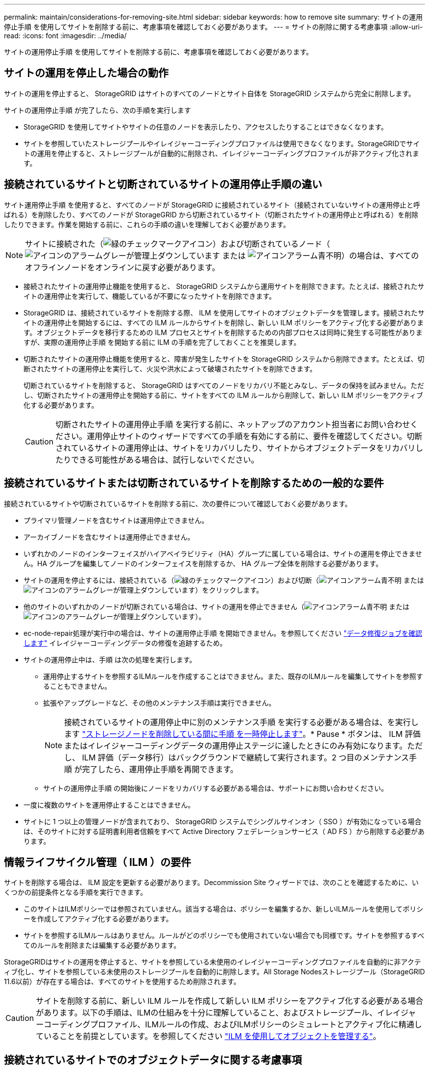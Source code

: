 ---
permalink: maintain/considerations-for-removing-site.html 
sidebar: sidebar 
keywords: how to remove site 
summary: サイトの運用停止手順 を使用してサイトを削除する前に、考慮事項を確認しておく必要があります。 
---
= サイトの削除に関する考慮事項
:allow-uri-read: 
:icons: font
:imagesdir: ../media/


[role="lead"]
サイトの運用停止手順 を使用してサイトを削除する前に、考慮事項を確認しておく必要があります。



== サイトの運用を停止した場合の動作

サイトの運用を停止すると、 StorageGRID はサイトのすべてのノードとサイト自体を StorageGRID システムから完全に削除します。

サイトの運用停止手順 が完了したら、次の手順を実行します

* StorageGRID を使用してサイトやサイトの任意のノードを表示したり、アクセスしたりすることはできなくなります。
* サイトを参照していたストレージプールやイレイジャーコーディングプロファイルは使用できなくなります。StorageGRIDでサイトの運用を停止すると、ストレージプールが自動的に削除され、イレイジャーコーディングプロファイルが非アクティブ化されます。




== 接続されているサイトと切断されているサイトの運用停止手順の違い

サイト運用停止手順 を使用すると、すべてのノードが StorageGRID に接続されているサイト（接続されていないサイトの運用停止と呼ばれる）を削除したり、すべてのノードが StorageGRID から切断されているサイト（切断されたサイトの運用停止と呼ばれる）を削除したりできます。作業を開始する前に、これらの手順の違いを理解しておく必要があります。


NOTE: サイトに接続された（image:../media/icon_alert_green_checkmark.png["緑のチェックマークアイコン"]）および切断されているノード（image:../media/icon_alarm_gray_administratively_down.png["アイコンのアラームグレーが管理上ダウンしています"] または image:../media/icon_alarm_blue_unknown.png["アイコンアラーム青不明"]）の場合は、すべてのオフラインノードをオンラインに戻す必要があります。

* 接続されたサイトの運用停止機能を使用すると、 StorageGRID システムから運用サイトを削除できます。たとえば、接続されたサイトの運用停止を実行して、機能しているが不要になったサイトを削除できます。
* StorageGRID は、接続されているサイトを削除する際、 ILM を使用してサイトのオブジェクトデータを管理します。接続されたサイトの運用停止を開始するには、すべての ILM ルールからサイトを削除し、新しい ILM ポリシーをアクティブ化する必要があります。オブジェクトデータを移行するための ILM プロセスとサイトを削除するための内部プロセスは同時に発生する可能性がありますが、実際の運用停止手順 を開始する前に ILM の手順を完了しておくことを推奨します。
* 切断されたサイトの運用停止機能を使用すると、障害が発生したサイトを StorageGRID システムから削除できます。たとえば、切断されたサイトの運用停止を実行して、火災や洪水によって破壊されたサイトを削除できます。
+
切断されているサイトを削除すると、 StorageGRID はすべてのノードをリカバリ不能とみなし、データの保持を試みません。ただし、切断されたサイトの運用停止を開始する前に、サイトをすべての ILM ルールから削除して、新しい ILM ポリシーをアクティブ化する必要があります。

+

CAUTION: 切断されたサイトの運用停止手順 を実行する前に、ネットアップのアカウント担当者にお問い合わせください。運用停止サイトのウィザードですべての手順を有効にする前に、要件を確認してください。切断されているサイトの運用停止は、サイトをリカバリしたり、サイトからオブジェクトデータをリカバリしたりできる可能性がある場合は、試行しないでください。





== 接続されているサイトまたは切断されているサイトを削除するための一般的な要件

接続されているサイトや切断されているサイトを削除する前に、次の要件について確認しておく必要があります。

* プライマリ管理ノードを含むサイトは運用停止できません。
* アーカイブノードを含むサイトは運用停止できません。
* いずれかのノードのインターフェイスがハイアベイラビリティ（HA）グループに属している場合は、サイトの運用を停止できません。HA グループを編集してノードのインターフェイスを削除するか、 HA グループ全体を削除する必要があります。
* サイトの運用を停止するには、接続されている（image:../media/icon_alert_green_checkmark.png["緑のチェックマークアイコン"]）および切断（image:../media/icon_alarm_blue_unknown.png["アイコンアラーム青不明"] または image:../media/icon_alarm_gray_administratively_down.png["アイコンのアラームグレーが管理上ダウンしています"]）をクリックします。
* 他のサイトのいずれかのノードが切断されている場合は、サイトの運用を停止できません（image:../media/icon_alarm_blue_unknown.png["アイコンアラーム青不明"] または image:../media/icon_alarm_gray_administratively_down.png["アイコンのアラームグレーが管理上ダウンしています"]）。
* ec-node-repair処理が実行中の場合は、サイトの運用停止手順 を開始できません。を参照してください link:checking-data-repair-jobs.html["データ修復ジョブを確認します"] イレイジャーコーディングデータの修復を追跡するため。
* サイトの運用停止中は、手順 は次の処理を実行します。
+
** 運用停止するサイトを参照するILMルールを作成することはできません。また、既存のILMルールを編集してサイトを参照することもできません。
** 拡張やアップグレードなど、その他のメンテナンス手順は実行できません。
+

NOTE: 接続されているサイトの運用停止中に別のメンテナンス手順 を実行する必要がある場合は、を実行します link:pausing-and-resuming-decommission-process-for-storage-nodes.html["ストレージノードを削除している間に手順 を一時停止します"]。* Pause * ボタンは、 ILM 評価またはイレイジャーコーディングデータの運用停止ステージに達したときにのみ有効になります。ただし、 ILM 評価（データ移行）はバックグラウンドで継続して実行されます。2 つ目のメンテナンス手順 が完了したら、運用停止手順を再開できます。

** サイトの運用停止手順 の開始後にノードをリカバリする必要がある場合は、サポートにお問い合わせください。


* 一度に複数のサイトを運用停止することはできません。
* サイトに 1 つ以上の管理ノードが含まれており、 StorageGRID システムでシングルサインオン（ SSO ）が有効になっている場合は、そのサイトに対する証明書利用者信頼をすべて Active Directory フェデレーションサービス（ AD FS ）から削除する必要があります。




== 情報ライフサイクル管理（ ILM ）の要件

サイトを削除する場合は、 ILM 設定を更新する必要があります。Decommission Site ウィザードでは、次のことを確認するために、いくつかの前提条件となる手順を実行できます。

* このサイトはILMポリシーでは参照されていません。該当する場合は、ポリシーを編集するか、新しいILMルールを使用してポリシーを作成してアクティブ化する必要があります。
* サイトを参照するILMルールはありません。ルールがどのポリシーでも使用されていない場合でも同様です。サイトを参照するすべてのルールを削除または編集する必要があります。


StorageGRIDはサイトの運用を停止すると、サイトを参照している未使用のイレイジャーコーディングプロファイルを自動的に非アクティブ化し、サイトを参照している未使用のストレージプールを自動的に削除します。All Storage Nodesストレージプール（StorageGRID 11.6以前）が存在する場合は、すべてのサイトを使用するため削除されます。


CAUTION: サイトを削除する前に、新しい ILM ルールを作成して新しい ILM ポリシーをアクティブ化する必要がある場合があります。以下の手順は、ILMの仕組みを十分に理解していること、およびストレージプール、イレイジャーコーディングプロファイル、ILMルールの作成、およびILMポリシーのシミュレートとアクティブ化に精通していることを前提としています。を参照してください link:../ilm/index.html["ILM を使用してオブジェクトを管理する"]。



== 接続されているサイトでのオブジェクトデータに関する考慮事項

接続されたサイトの運用停止を実行する場合は、新しい ILM ルールと新しい ILM ポリシーを作成するときに、サイトの既存のオブジェクトデータで実行する処理を決定する必要があります。次のいずれか、または両方を実行できます。

* 選択したサイトからグリッド内の 1 つ以上の他のサイトにオブジェクトデータを移動します。
+
* データ移動の例 * ：サニーベールで新しいサイトを追加したために、ローリーでサイトの運用を停止するとします。この例では、すべてのオブジェクトデータを古いサイトから新しいサイトに移動します。ILMルールとILMポリシーを更新する前に、両方のサイトの容量を確認する必要があります。サニーベールサイトにローリーサイトのオブジェクトデータを保存できるだけの十分な容量があり、将来の成長に備えてサニーベールに十分な容量が残っていることを確認する必要があります。

+

NOTE: 十分な容量を使用できるようにするには、が必要になる場合があります link:../expand/index.html["グリッドを展開する"] この手順 を実行する前に、既存のサイトにストレージボリュームまたはストレージノードを追加するか、新しいサイトを追加します。

* 選択したサイトからオブジェクトコピーを削除します。
+
* データの削除の例 * ：現在、 3 コピーの ILM ルールを使用して 3 つのサイト間でオブジェクトデータをレプリケートしているとします。サイトの運用を停止する前に、同等の 2-copy ILM ルールを作成して、 2 つのサイトにのみデータを格納することができます。2-copy ルールを使用する新しい ILM ポリシーをアクティブ化すると、 ILM 要件を満たさなくなるため、 StorageGRID は 3 番目のサイトからコピーを削除します。ただし、オブジェクトデータは引き続き保護され、残りの 2 つのサイトの容量は同じになります。

+

CAUTION: サイトの削除に対応するためにシングルコピーの ILM ルールを作成しないでください。ある期間にレプリケートコピーを 1 つしか作成しない ILM ルールには、データが永続的に失われるリスクがあります。オブジェクトのレプリケートコピーが 1 つしかない場合、ストレージノードに障害が発生したり、重大なエラーが発生すると、そのオブジェクトは失われます。また、アップグレードなどのメンテナンス作業中は、オブジェクトへのアクセスが一時的に失われます。





== 接続されたサイトの運用停止に関する追加要件

StorageGRID で接続されているサイトを削除する前に、次の点を確認してください。

* StorageGRID システムのすべてのノードの接続状態が * connected * （image:../media/icon_alert_green_checkmark.png["緑のチェックマークアイコン"]）です。ただし、ノードにはアクティブなアラートを含めることができます。
+

NOTE: 1 つ以上のノードが切断されている場合は、 Decommission Site ウィザードの手順 1~4 を完了できます。ただし、すべてのノードが接続されていないかぎり、運用停止プロセスを開始するウィザードの手順5を完了することはできません。

* 削除するサイトにロードバランシングに使用されるゲートウェイノードまたは管理ノードが含まれている場合は、が必要になることがあります
link:../expand/index.html["グリッドを展開する"] をクリックして、別のサイトに同等の新しいノードを追加します。サイトの運用停止手順 を開始する前に、クライアントが交換用ノードに接続できることを確認してください。
* 削除するサイトにハイアベイラビリティ（ HA ）グループ内のゲートウェイノードまたは管理ノードがある場合は、運用停止サイトウィザードの手順 1~4 を完了できます。ただし、運用停止プロセスを開始するウィザードの手順5を完了するには、これらのノードをすべてのHAグループから削除する必要があります。既存のクライアントがサイトのノードを含む HA グループに接続している場合は、サイトの削除後も引き続き StorageGRID に接続できることを確認する必要があります。
* 削除するサイトのストレージノードにクライアントが直接接続している場合は、サイトの運用停止手順 を開始する前に、それらのクライアントが他のサイトのストレージノードに接続できることを確認する必要があります。
* アクティブなILMポリシーの変更によって移動されるオブジェクトデータを格納できる十分なスペースを残りのサイトに確保する必要があります。必要になる場合もあります link:../expand/index.html["グリッドを展開する"] 接続されているサイトの運用停止を完了する前に、ストレージノード、ストレージボリューム、または新しいサイトを追加する。
* 手順 の運用停止が完了するまでに、十分な時間を確保する必要があります。StorageGRID の ILM プロセスの運用が停止されるまでに、サイトからオブジェクトデータを移動または削除するのに数日、数週間、場合によっては数カ月かかることがあります。
+

NOTE: サイトからオブジェクトデータを移動または削除するには、サイトのデータ量、システムの負荷、ネットワークのレイテンシ、および ILM に求められる変更の性質に応じて、数日、数週間、場合によっては数カ月かかることがあります。

* Decommission Site ウィザードの手順 1~4 をできるだけ早く完了する必要があります。実際の運用停止手順 を開始する前にサイトからデータを移動できるようにすると（ウィザードの手順 5 で「運用停止 * を開始」を選択して）、運用停止手順 の処理がより迅速になり、システム停止やパフォーマンスへの影響も少なくなります。




== 切断されたサイトの運用停止に関する追加要件

StorageGRID で切断されているサイトを削除する前に、次の点を確認してください。

* ネットアップのアカウント担当者に連絡しておきます。運用停止サイトのウィザードですべての手順を有効にする前に、要件を確認してください。
+

CAUTION: 切断されているサイトの運用停止は、サイトをリカバリしたり、サイトからオブジェクトデータをリカバリしたりできる可能性がある場合は、試行しないでください。を参照してください
link:how-site-recovery-is-performed-by-technical-support.html["テクニカルサポートによるサイトのリカバリ方法"]。

* サイトのすべてのノードの接続状態が次のいずれかである必要があります。
+
** * 不明 * （image:../media/icon_alarm_blue_unknown.png["アイコンアラーム青不明"]）：不明な理由で、ノードが切断されているか、ノード上のサービスが予期せず停止しています。たとえば、ノードのサービスが停止したり、電源障害や予期しない停止によってノードのネットワーク接続が失われたりする場合があります。
** * 管理上のダウン * （image:../media/icon_alarm_gray_administratively_down.png["アイコンのアラームグレーが管理上ダウンしています"]）：想定される理由でノードがグリッドに接続されていません。たとえば、ノード上のノードまたはサービスが正常にシャットダウンされたとします。


* 他のすべてのサイトのすべてのノードの接続状態が * connected * （のようになっている必要がありますimage:../media/icon_alert_green_checkmark.png["緑のチェックマークアイコン"]ただし、これらの他のノードにはアクティブなアラートを含めることができます。
* StorageGRID を使用してサイトに格納されているオブジェクトデータを表示したり読み出したりすることができなくなることを理解しておく必要があります。StorageGRID はこの手順 を実行する際、切断されているサイトのデータを一切保持しません。
+

NOTE: ILM ルールとポリシーが単一サイトの損失を防ぐように設計されている場合は、オブジェクトのコピーが残りのサイトに存在します。

* あるオブジェクトの唯一のコピーがサイトに格納されていた場合、オブジェクトは失われて読み出せないことを理解しておく必要があります。




== サイトを削除した場合の整合性に関する考慮事項

S3バケットまたはSwiftコンテナの整合性によって、StorageGRIDがオブジェクトメタデータをすべてのノードとサイトに完全にレプリケートしてから、オブジェクトの取り込みが成功したことをクライアントに通知するかどうかが決まります。整合性では、オブジェクトの可用性と、異なるストレージノードおよびサイト間でのオブジェクトの整合性のバランスが維持されます。

StorageGRID でサイトを削除するときは、削除するサイトにデータが書き込まれていないことを確認する必要があります。そのため、各バケットまたはコンテナの整合性が一時的に上書きされます。サイトの運用停止プロセスの開始後、 StorageGRID は一時的に strong-site 整合性を使用し、オブジェクトのメタデータがサイトに書き込まれないようにします。

この一時的な上書きの結果、残りのサイトで複数のノードが使用できなくなった場合、サイトの運用停止中に発生するクライアントの書き込み、更新、および削除の処理が失敗する可能性があることに注意してください。
